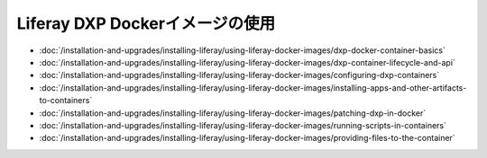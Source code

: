 Liferay DXP Dockerイメージの使用
===============================

- :doc:`/installation-and-upgrades/installing-liferay/using-liferay-docker-images/dxp-docker-container-basics`
- :doc:`/installation-and-upgrades/installing-liferay/using-liferay-docker-images/dxp-container-lifecycle-and-api`
- :doc:`/installation-and-upgrades/installing-liferay/using-liferay-docker-images/configuring-dxp-containers`
- :doc:`/installation-and-upgrades/installing-liferay/using-liferay-docker-images/installing-apps-and-other-artifacts-to-containers`
- :doc:`/installation-and-upgrades/installing-liferay/using-liferay-docker-images/patching-dxp-in-docker`
- :doc:`/installation-and-upgrades/installing-liferay/using-liferay-docker-images/running-scripts-in-containers`
- :doc:`/installation-and-upgrades/installing-liferay/using-liferay-docker-images/providing-files-to-the-container`